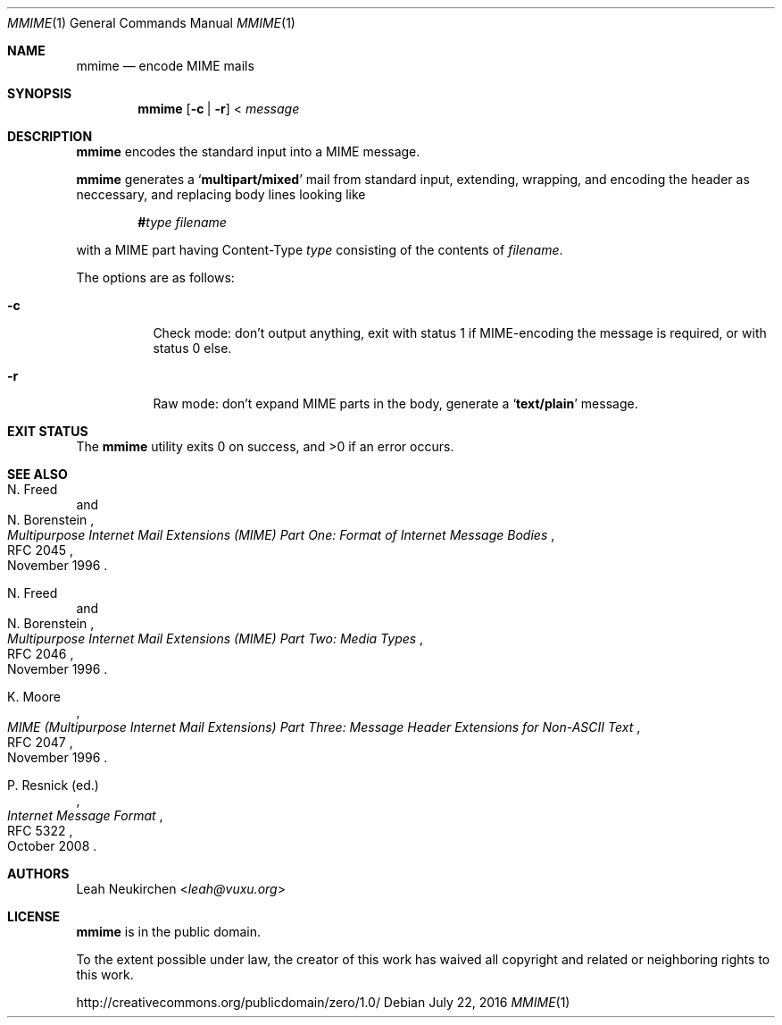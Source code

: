 .Dd July 22, 2016
.Dt MMIME 1
.Os
.Sh NAME
.Nm mmime
.Nd encode MIME mails
.Sh SYNOPSIS
.Nm
.Op Fl c | Fl r
<
.Ar message
.Sh DESCRIPTION
.Nm
encodes the standard input into a MIME message.
.Pp
.Nm
generates a
.Sq Li multipart/mixed
mail from standard input,
extending, wrapping, and encoding the header as neccessary,
and replacing body lines looking like
.Pp
.D1 Li # Ns Ar type Pa filename
.Pp
with a MIME part having Content-Type
.Ar type
consisting of the contents of
.Pa filename .
.Pp
The options are as follows:
.Bl -tag -width Ds
.It Fl c
Check mode: don't output anything,
exit with status 1 if MIME-encoding the message is required,
or with status 0 else.
.It Fl r
Raw mode: don't expand MIME parts in the body, generate a
.Sq Li text/plain
message.
.El
.Sh EXIT STATUS
.Ex -std
.Sh SEE ALSO
.Rs
.%A N. Freed
.%A N. Borenstein
.%D November 1996
.%R RFC 2045
.%T Multipurpose Internet Mail Extensions (MIME) Part One: Format of Internet Message Bodies
.Re
.Rs
.%A N. Freed
.%A N. Borenstein
.%D November 1996
.%R RFC 2046
.%T Multipurpose Internet Mail Extensions (MIME) Part Two: Media Types
.Re
.Rs
.%A K. Moore
.%D November 1996
.%R RFC 2047
.%T MIME (Multipurpose Internet Mail Extensions) Part Three: Message Header Extensions for Non-ASCII Text
.Re
.Rs
.%A P. Resnick (ed.)
.%B Internet Message Format
.%R RFC 5322
.%D October 2008
.Re
.Sh AUTHORS
.An Leah Neukirchen Aq Mt leah@vuxu.org
.Sh LICENSE
.Nm
is in the public domain.
.Pp
To the extent possible under law,
the creator of this work
has waived all copyright and related or
neighboring rights to this work.
.Pp
.Lk http://creativecommons.org/publicdomain/zero/1.0/
